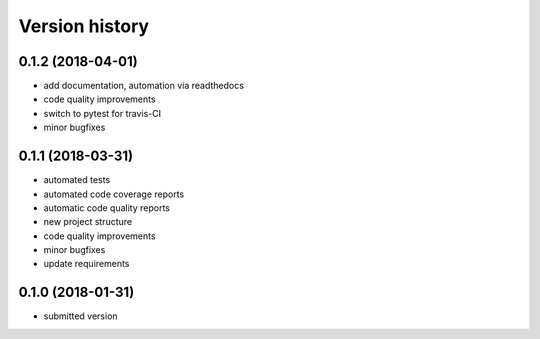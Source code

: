 ===============
Version history
===============


0.1.2 (2018-04-01)
-----------------

- add documentation, automation via readthedocs
- code quality improvements
- switch to pytest for travis-CI
- minor bugfixes


0.1.1 (2018-03-31)
------------------

- automated tests
- automated code coverage reports
- automatic code quality reports
- new project structure
- code quality improvements
- minor bugfixes
- update requirements


0.1.0 (2018-01-31)
------------------

- submitted version
